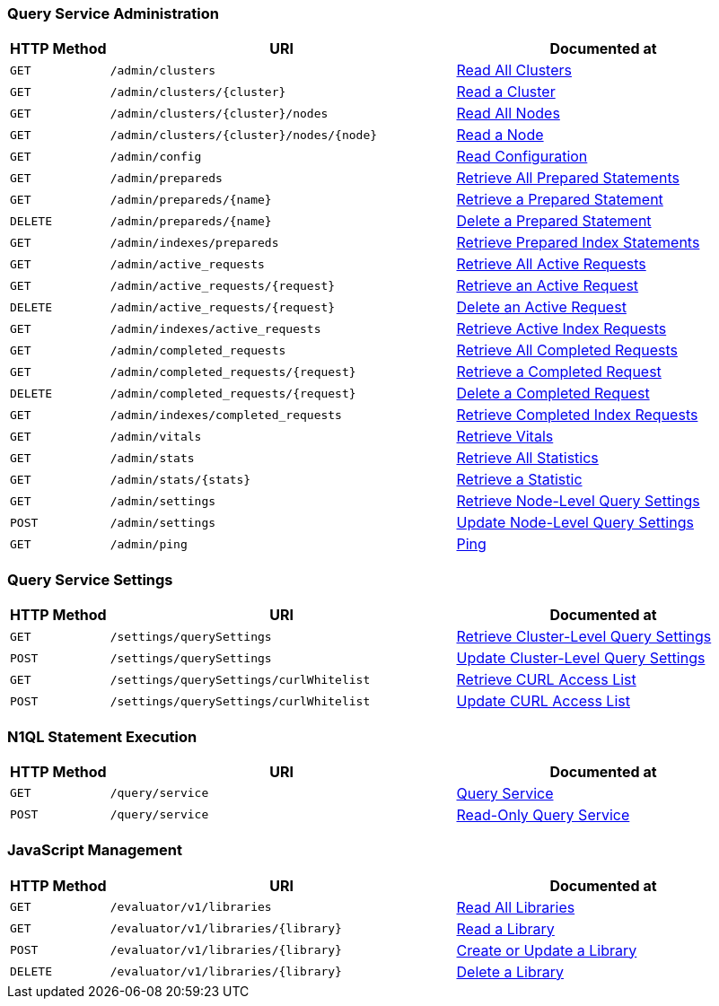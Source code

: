 === Query Service Administration

[cols="2,7,6"]
|===
| HTTP Method | URI | Documented at

| `GET`
| `/admin/clusters`
| xref:n1ql:n1ql-rest-api/admin.adoc#_get_clusters[Read All Clusters]

| `GET`
| `/admin/clusters/{cluster}`
| xref:n1ql:n1ql-rest-api/admin.adoc#_get_cluster[Read a Cluster]

| `GET`
| `/admin/clusters/{cluster}/nodes`
| xref:n1ql:n1ql-rest-api/admin.adoc#_get_nodes[Read All Nodes]

| `GET`
| `/admin/clusters/{cluster}/nodes/{node}`
| xref:n1ql:n1ql-rest-api/admin.adoc#_get_node[Read a Node]

| `GET`
| `/admin/config`
| xref:n1ql:n1ql-rest-api/admin.adoc#_get_config[Read Configuration]

| `GET`
| `/admin/prepareds`
| xref:n1ql:n1ql-rest-api/admin.adoc#_get_prepareds[Retrieve All Prepared Statements]

| `GET`
| `/admin/prepareds/{name}`
| xref:n1ql:n1ql-rest-api/admin.adoc#_get_prepared[Retrieve a Prepared Statement]

| `DELETE`
| `/admin/prepareds/{name}`
| xref:n1ql:n1ql-rest-api/admin.adoc#_delete_prepared[Delete a Prepared Statement]

| `GET`
| `/admin/indexes/prepareds`
| xref:n1ql:n1ql-rest-api/admin.adoc#_get_prepared_indexes[Retrieve Prepared Index Statements]

| `GET`
| `/admin/active_requests`
| xref:n1ql:n1ql-rest-api/admin.adoc#_get_active_requests[Retrieve All Active Requests]

| `GET`
| `/admin/active_requests/{request}`
| xref:n1ql:n1ql-rest-api/admin.adoc#_get_active_request[Retrieve an Active Request]

| `DELETE`
| `/admin/active_requests/{request}`
| xref:n1ql:n1ql-rest-api/admin.adoc#_delete_active_request[Delete an Active Request]

| `GET`
| `/admin/indexes/active_requests`
| xref:n1ql:n1ql-rest-api/admin.adoc#_get_active_indexes[Retrieve Active Index Requests]

| `GET`
| `/admin/completed_requests`
| xref:n1ql:n1ql-rest-api/admin.adoc#_get_completed_requests[Retrieve All Completed Requests]

| `GET`
| `/admin/completed_requests/{request}`
| xref:n1ql:n1ql-rest-api/admin.adoc#_get_completed_request[Retrieve a Completed Request]

| `DELETE`
| `/admin/completed_requests/{request}`
| xref:n1ql:n1ql-rest-api/admin.adoc#_delete_completed_request[Delete a Completed Request]

| `GET`
| `/admin/indexes/completed_requests`
| xref:n1ql:n1ql-rest-api/admin.adoc#_get_completed_indexes[Retrieve Completed Index Requests]

| `GET`
| `/admin/vitals`
| xref:n1ql:n1ql-rest-api/admin.adoc#_get_vitals[Retrieve Vitals]

| `GET`
| `/admin/stats`
| xref:n1ql:n1ql-rest-api/admin.adoc#_get_stats[Retrieve All Statistics]

| `GET`
| `/admin/stats/{stats}`
| xref:n1ql:n1ql-rest-api/admin.adoc#_get_stat[Retrieve a Statistic]

// deprecated method
// | `GET`
// | `/debug/vars`
// | xref:n1ql:n1ql-rest-api/admin.adoc#_get_debug_vars[Get Debug Variables]

| `GET`
| `/admin/settings`
| xref:n1ql:n1ql-rest-api/admin.adoc#_get_settings[Retrieve Node-Level Query Settings]

| `POST`
| `/admin/settings`
| xref:n1ql:n1ql-rest-api/admin.adoc#_post_settings[Update Node-Level Query Settings]

| `GET`
| `/admin/ping`
| xref:n1ql:n1ql-rest-api/admin.adoc#_get_ping[Ping]

|===

=== Query Service Settings

[cols="2,7,6"]
|===
| HTTP Method | URI | Documented at

| `GET`
| `/settings/querySettings`
| xref:rest-api:rest-cluster-query-settings.adoc#_get_settings[Retrieve Cluster-Level Query Settings]

| `POST`
| `/settings/querySettings`
| xref:rest-api:rest-cluster-query-settings.adoc#_post_settings[Update Cluster-Level Query Settings]

| `GET`
| `/settings/querySettings/curlWhitelist`
| xref:rest-api:rest-cluster-query-settings.adoc#_get_access[Retrieve CURL Access List]

| `POST`
| `/settings/querySettings/curlWhitelist`
| xref:rest-api:rest-cluster-query-settings.adoc#_post_access[Update CURL Access List]

|===

=== N1QL Statement Execution

[cols="2,7,6"]
|===
| HTTP Method | URI | Documented at

| `GET`
| `/query/service`
| xref:n1ql:n1ql-rest-api/index.adoc#_post_service[Query Service]

| `POST`
| `/query/service`
| xref:n1ql:n1ql-rest-api/index.adoc#_get_service[Read-Only Query Service]

|===

=== JavaScript Management

[cols="2,7,6"]
|===
| HTTP Method | URI | Documented at

| `GET`
| `/evaluator/v1/libraries`
| xref:n1ql:n1ql-rest-api/functions.adoc#_get_collection[Read All Libraries]

| `GET`
| `/evaluator/v1/libraries/{library}`
| xref:n1ql:n1ql-rest-api/functions.adoc#_get_library[Read a Library]

| `POST`
| `/evaluator/v1/libraries/{library}`
| xref:n1ql:n1ql-rest-api/functions.adoc#_post_library[Create or Update a Library]

| `DELETE`
| `/evaluator/v1/libraries/{library}`
| xref:n1ql:n1ql-rest-api/functions.adoc#_delete_library[Delete a Library]

|===
